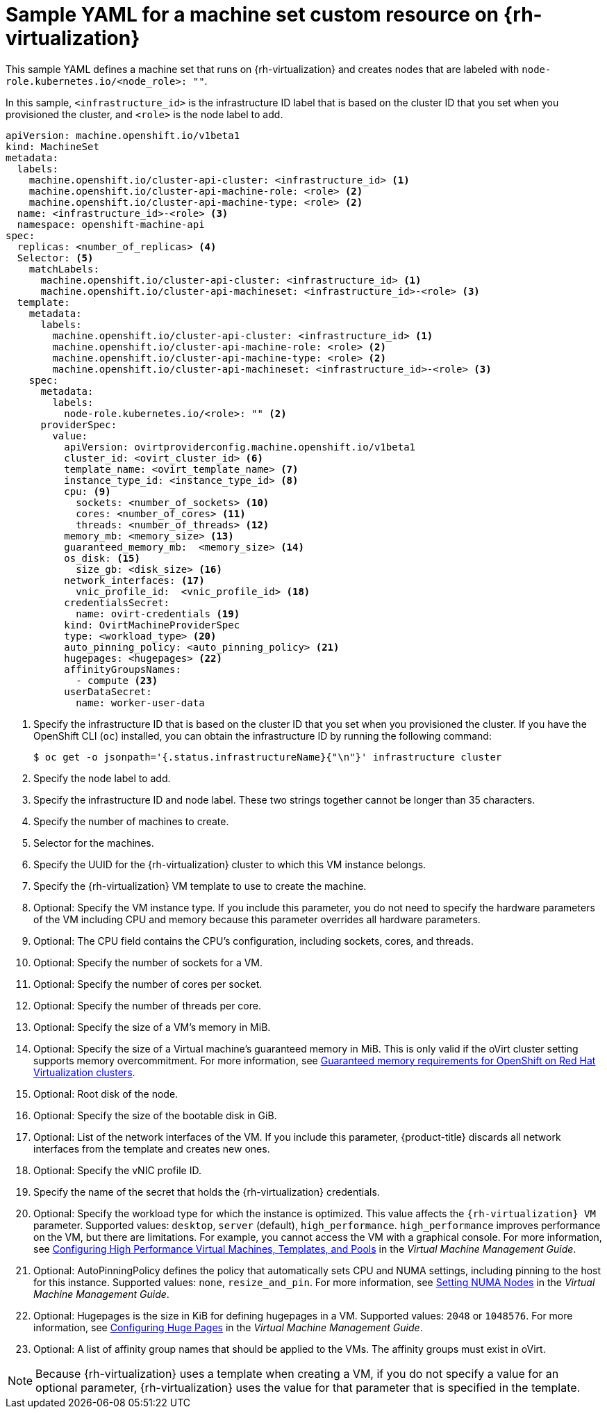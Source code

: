 // Module included in the following assemblies:
//
// * machine_management/creating-infrastructure-machinesets.adoc
// * machine_management/creating_machinesets/creating-machineset-rhv.adoc

[id="machineset-yaml-rhv_{context}"]
=  Sample YAML for a machine set custom resource on {rh-virtualization}

This sample YAML defines a machine set that runs on {rh-virtualization} and creates nodes that are labeled with `node-role.kubernetes.io/<node_role>: ""`.

In this sample, `<infrastructure_id>` is the infrastructure ID label that is based on the cluster ID that you set when you provisioned the cluster, and `<role>` is the node label to add.

[source,yaml,subs="+quotes"]
----
apiVersion: machine.openshift.io/v1beta1
kind: MachineSet
metadata:
  labels:
    machine.openshift.io/cluster-api-cluster: <infrastructure_id> <1>
    machine.openshift.io/cluster-api-machine-role: <role> <2>
    machine.openshift.io/cluster-api-machine-type: <role> <2>
  name: <infrastructure_id>-<role> <3>
  namespace: openshift-machine-api
spec:
  replicas: <number_of_replicas> <4>
  Selector: <5>
    matchLabels:
      machine.openshift.io/cluster-api-cluster: <infrastructure_id> <1>
      machine.openshift.io/cluster-api-machineset: <infrastructure_id>-<role> <3>
  template:
    metadata:
      labels:
        machine.openshift.io/cluster-api-cluster: <infrastructure_id> <1>
        machine.openshift.io/cluster-api-machine-role: <role> <2>
        machine.openshift.io/cluster-api-machine-type: <role> <2>
        machine.openshift.io/cluster-api-machineset: <infrastructure_id>-<role> <3>
    spec:
      metadata:
        labels:
          node-role.kubernetes.io/<role>: "" <2>
      providerSpec:
        value:
          apiVersion: ovirtproviderconfig.machine.openshift.io/v1beta1
          cluster_id: <ovirt_cluster_id> <6>
          template_name: <ovirt_template_name> <7>
          instance_type_id: <instance_type_id> <8>
          cpu: <9>
            sockets: <number_of_sockets> <10>
            cores: <number_of_cores> <11>
            threads: <number_of_threads> <12>
          memory_mb: <memory_size> <13>
          guaranteed_memory_mb:  <memory_size> <14>
          os_disk: <15>
            size_gb: <disk_size> <16>
          network_interfaces: <17>
            vnic_profile_id:  <vnic_profile_id> <18>
          credentialsSecret:
            name: ovirt-credentials <19>
          kind: OvirtMachineProviderSpec
          type: <workload_type> <20>
          auto_pinning_policy: <auto_pinning_policy> <21>
          hugepages: <hugepages> <22>
          affinityGroupsNames:
            - compute <23>
          userDataSecret:
            name: worker-user-data
----
<1> Specify the infrastructure ID that is based on the cluster ID that you set when you provisioned the cluster. If you have the OpenShift CLI (`oc`) installed, you can obtain the infrastructure ID by running the following command:
+
[source,terminal]
----
$ oc get -o jsonpath='{.status.infrastructureName}{"\n"}' infrastructure cluster
----

<2> Specify the node label to add.

<3> Specify the infrastructure ID and node label. These two strings together cannot be longer than 35 characters.

<4> Specify the number of machines to create.

<5> Selector for the machines.

<6> Specify the UUID for the {rh-virtualization} cluster to which this VM instance belongs.

<7> Specify the {rh-virtualization} VM template to use to create the machine.

<8> Optional: Specify the VM instance type. If you include this parameter, you do not need to specify the hardware parameters of the VM including CPU and memory because this parameter overrides all hardware parameters.

<9> Optional: The CPU field contains the CPU's configuration, including sockets, cores, and threads.

<10> Optional: Specify the number of sockets for a VM.

<11> Optional: Specify the number of cores per socket.

<12> Optional: Specify the number of threads per core.

<13> Optional: Specify the size of a VM's memory in MiB.

<14> Optional: Specify the size of a Virtual machine's guaranteed memory in MiB. This is only valid if the oVirt cluster setting supports memory overcommitment. For more information, see link:https://access.redhat.com/articles/6454811[Guaranteed memory requirements for OpenShift on Red Hat Virtualization clusters].

<15> Optional: Root disk of the node.

<16> Optional: Specify the size of the bootable disk in GiB.

<17> Optional: List of the network interfaces of the VM. If you include this parameter, {product-title} discards all network interfaces from the template and creates new ones.

<18> Optional: Specify the vNIC profile ID.

<19> Specify the name of the secret that holds the {rh-virtualization} credentials.

<20> Optional: Specify the workload type for which the instance is optimized. This value affects the `{rh-virtualization} VM` parameter. Supported values: `desktop`, `server` (default), `high_performance`. `high_performance` improves performance on the VM, but there are limitations. For example, you cannot access the VM with a graphical console. For more information, see link:https://access.redhat.com/documentation/en-us/red_hat_virtualization/4.4/html-single/virtual_machine_management_guide/index#Configuring_High_Performance_Virtual_Machines_Templates_and_Pools[Configuring High Performance Virtual Machines, Templates, and Pools] in the _Virtual Machine Management Guide_.
<21> Optional: AutoPinningPolicy defines the policy that automatically sets CPU and NUMA settings, including pinning to the host for this instance. Supported values: `none`, `resize_and_pin`. For more information, see link:https://access.redhat.com/documentation/en-us/red_hat_virtualization/4.4/html-single/virtual_machine_management_guide/index#Setting_NUMA_Nodes[Setting NUMA Nodes] in the _Virtual Machine Management Guide_.
<22> Optional: Hugepages is the size in KiB for defining hugepages in a VM. Supported values: `2048` or `1048576`. For more information, see link:https://access.redhat.com/documentation/en-us/red_hat_virtualization/4.4/html-single/virtual_machine_management_guide/index#Configuring_Huge_Pages[Configuring Huge Pages] in the _Virtual Machine Management Guide_.
<23> Optional: A list of affinity group names that should be applied to the VMs. The affinity groups must exist in oVirt.

[NOTE]
====
Because {rh-virtualization} uses a template when creating a VM, if you do not specify a value for an optional parameter, {rh-virtualization} uses the value for that parameter that is specified in the template.
====
